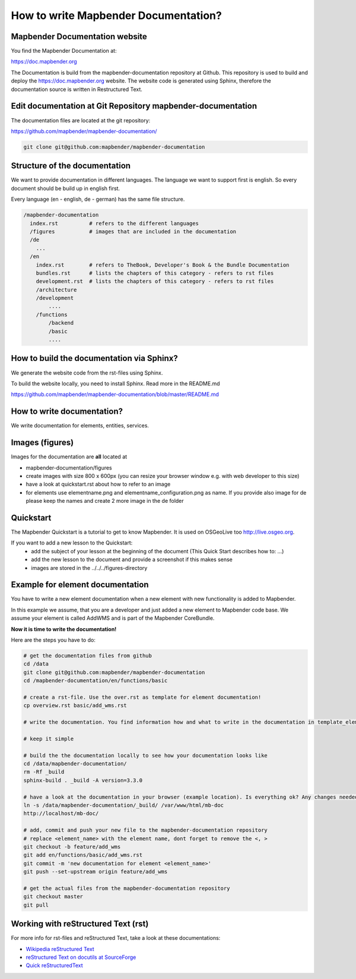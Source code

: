 .. _documentation_howto:

How to write Mapbender Documentation?
#####################################

Mapbender Documentation website
*******************************

You find the Mapbender Documentation at:

https://doc.mapbender.org

The Documentation is build from the mapbender-documentation repository at Github. This repository is used to build and deploy the https://doc.mapbender.org website. The website code is generated using Sphinx, therefore the documentation source is written in Restructured Text.


Edit documentation at Git Repository mapbender-documentation
************************************************************

The documentation files are located at the git repository:

https://github.com/mapbender/mapbender-documentation/

.. code-block:: bash

   git clone git@github.com:mapbender/mapbender-documentation

Structure of the documentation
********************************************
We want to provide documentation in different languages. The language we want to support first is english. So every document should be build up in english first.

Every language (en - english, de - german) has the same file structure.

.. code-block:: yaml

  /mapbender-documentation
    index.rst          # refers to the different languages
    /figures           # images that are included in the documentation
    /de
      ...
    /en
      index.rst        # refers to TheBook, Developer's Book & the Bundle Documentation
      bundles.rst      # lists the chapters of this category - refers to rst files
      development.rst  # lists the chapters of this category - refers to rst files
      /architecture
      /development
          ....
      /functions
          /backend
          /basic
          ....


How to build the documentation via Sphinx?
******************************************
We generate the website code from the rst-files using Sphinx.

To build the website locally, you need to install Sphinx. Read more in the README.md

https://github.com/mapbender/mapbender-documentation/blob/master/README.md


How to write documentation?
***************************
We write documentation for elements, entities, services.


Images (figures)
****************
Images for the documentation are **all** located at

* mapbender-documentation/figures
* create images with size 800 x 600px (you can resize your browser window e.g. with web developer to this size)
* have a look at quickstart.rst about how to refer to an image
* for elements use elementname.png and elementname_configuration.png as name. If you provide also image for de please keep the names and create 2 more image in the de folder


Quickstart
**********

The Mapbender Quickstart is a tutorial to get to know Mapbender. It is used on OSGeoLive too http://live.osgeo.org.

If you want to add a new lesson to the Quickstart:
 * add the subject of your lesson at the beginning of the document (This Quick Start describes how to: ...)
 * add the new lesson to the document and provide a screenshot if this makes sense
 * images are stored in the ../../../figures-directory


Example for element documentation
*********************************
You have to write a new element documentation when a new element with new functionality is added to Mapbender.

In this example we assume, that you are a developer and just added a new element to Mapbender code base. We assume your element is called AddWMS and is part of the Mapbender CoreBundle.

**Now it is time to write the documentation!**

Here are the steps you have to do:

.. code-block:: bash

  # get the documentation files from github
  cd /data
  git clone git@github.com:mapbender/mapbender-documentation
  cd /mapbender-documentation/en/functions/basic

  # create a rst-file. Use the over.rst as template for element documentation!
  cp overview.rst basic/add_wms.rst

  # write the documentation. You find information how and what to write in the documentation in template_element.rst

  # keep it simple

  # build the the documentation locally to see how your documentation looks like
  cd /data/mapbender-documentation/
  rm -Rf _build
  sphinx-build . _build -A version=3.3.0

  # have a look at the documentation in your browser (example location). Is everything ok? Any changes needed?
  ln -s /data/mapbender-documentation/_build/ /var/www/html/mb-doc
  http://localhost/mb-doc/

  # add, commit and push your new file to the mapbender-documentation repository
  # replace <element_name> with the element name, dont forget to remove the <, >
  git checkout -b feature/add_wms
  git add en/functions/basic/add_wms.rst
  git commit -m 'new documentation for element <element_name>'
  git push --set-upstream origin feature/add_wms

  # get the actual files from the mapbender-documentation repository
  git checkout master
  git pull



Working with reStructured Text (rst)
************************************

For more info for rst-files and reStructured Text, take a look at these documentations:

* `Wikipedia reStructured Text <https://en.wikipedia.org/wiki/ReStructuredText>`_
* `reStructured Text on docutils at SourceForge <https://docutils.sourceforge.net/rst.html>`_
* `Quick reStructuredText <https://docutils.sourceforge.net/docs/user/rst/quickref.html>`_
